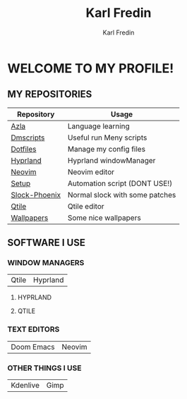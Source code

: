 #+title: Karl Fredin
#+DESCRIPTION: About My Process
#+author: Karl Fredin


* WELCOME TO MY PROFILE!

[[file:./images/git-profile-banner.png]]



** MY REPOSITORIES

| Repository    | Usage                          |
|---------------+--------------------------------|
| [[https://github.com/phoenix988/azla][Azla]]          | Language learning              |
| [[https://github.com/phoenix988/dmscripts][Dmscripts]]     | Useful run Meny scripts        |
| [[https://github.com/phoenix988/dotfiles][Dotfiles]]      | Manage my config files         |
| [[https://github.com/phoenix988/hyprland][Hyprland]]      | Hyprland windowManager         |
| [[https://github.com/phoenix988/dotfiles/tree/neovim][Neovim]]        | Neovim editor                  |
| [[https://github.com/phoenix988/setup][Setup]]         | Automation script (DONT USE!)  |
| [[https://github.com/phoenix988/slock-phoenix][Slock-Phoenix]] | Normal slock with some patches |
| [[https://github.com/phoenix988/dotfiles/tree/qtile][Qtile]]         | Qtile editor                   |
| [[https://github.com/phoenix988/wallpapers][Wallpapers]]    | Some nice wallpapers           |


** SOFTWARE I USE
*** WINDOW MANAGERS
|-------+----------|
| Qtile | Hyprland |

**** HYPRLAND
[[file:./images/hyprland-desktop.png]]


**** QTILE
[[file:./images/qtile.png]]

*** TEXT EDITORS
|------------+--------|
| Doom Emacs | Neovim |

[[file:./images/nvim-doom.png]]

*** OTHER THINGS I USE
|----------+------|
| Kdenlive | Gimp |
